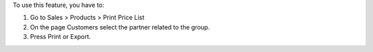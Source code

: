 To use this feature, you have to:

#. Go to Sales > Products > Print Price List
#. On the page Customers select the partner related to the group.
#. Press Print or Export.
